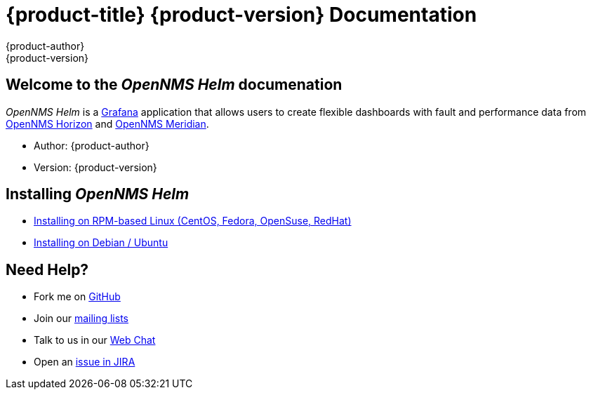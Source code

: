 = {product-title} {product-version} Documentation
{product-author}
{product-version}
:data-uri:
:icons:

== Welcome to the _OpenNMS Helm_ documenation

_OpenNMS Helm_ is a https://grafana.com[Grafana] application that allows users to create flexible dashboards with fault and performance data from https://www.opennms.org[OpenNMS Horizon] and https://www.opennms.org[OpenNMS Meridian].

* Author: {product-author}
* Version: {product-version}

== Installing _OpenNMS Helm_

* xref:../installation/install-centos-redhat.adoc#[Installing on RPM-based Linux (CentOS, Fedora, OpenSuse, RedHat)]
* xref:../installation/install-debian-ubuntu.adoc#[Installing on Debian / Ubuntu]

== Need Help?

* Fork me on https://github.com/OpenNMS/grafana-opennms-helm-app[GitHub]
* Join our https://wiki.opennms.org/wiki/Mailing_lists[mailing lists]
* Talk to us in our https://chat.opennms.com/opennms[Web Chat]
* Open an https://issues.opennms.org/projects/HELM/summary[issue in JIRA]
